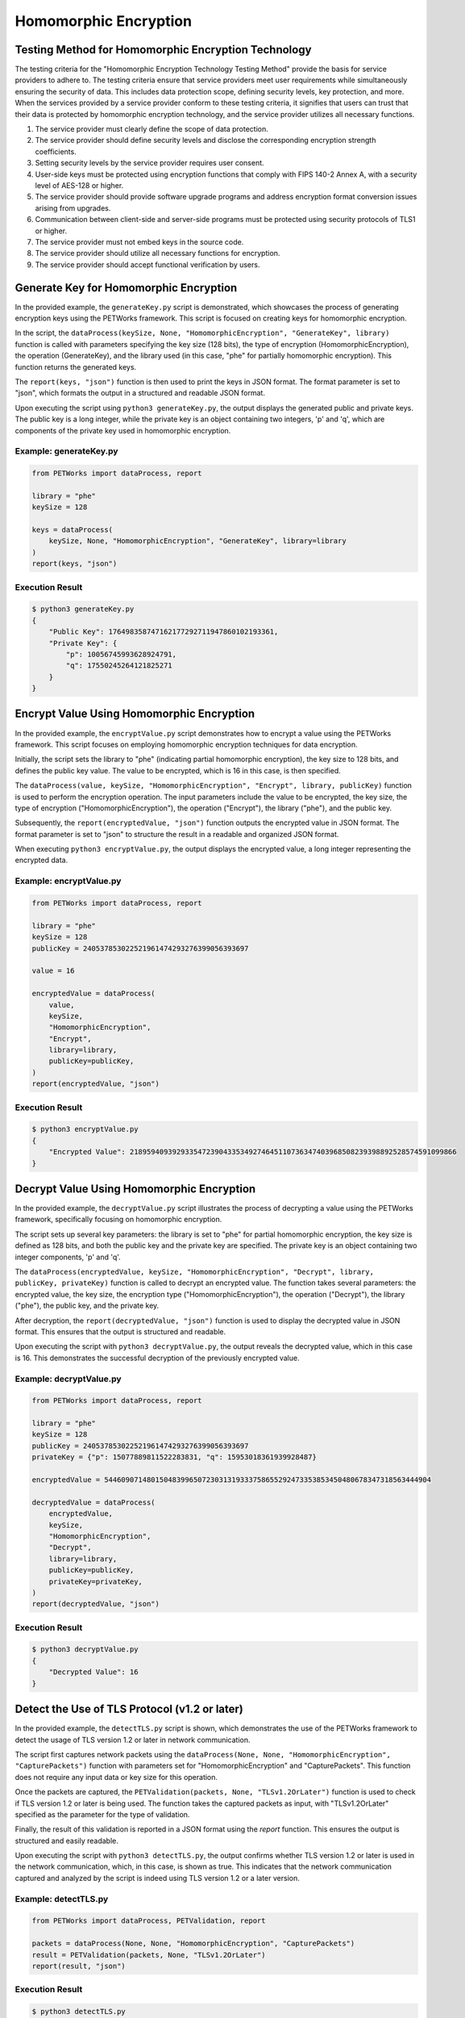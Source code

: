 ++++++++++++++++++++++++++++
Homomorphic Encryption
++++++++++++++++++++++++++++


Testing Method for Homomorphic Encryption Technology
========================================================


The testing criteria for the "Homomorphic Encryption Technology Testing Method" provide the basis for service providers to adhere to. The testing criteria ensure that service providers meet user requirements while simultaneously ensuring the security of data. This includes data protection scope, defining security levels, key protection, and more. When the services provided by a service provider conform to these testing criteria, it signifies that users can trust that their data is protected by homomorphic encryption technology, and the service provider utilizes all necessary functions.

1. The service provider must clearly define the scope of data protection.
2. The service provider should define security levels and disclose the corresponding encryption strength coefficients.
3. Setting security levels by the service provider requires user consent.
4. User-side keys must be protected using encryption functions that comply with FIPS 140-2 Annex A, with a security level of AES-128 or higher.
5. The service provider should provide software upgrade programs and address encryption format conversion issues arising from upgrades.
6. Communication between client-side and server-side programs must be protected using security protocols of TLS1 or higher.
7. The service provider must not embed keys in the source code.
8. The service provider should utilize all necessary functions for encryption.
9. The service provider should accept functional verification by users.

Generate Key for Homomorphic Encryption
================================================

In the provided example, the ``generateKey.py`` script is demonstrated, which showcases the process of generating encryption keys using the PETWorks framework. This script is focused on creating keys for homomorphic encryption.

In the script, the ``dataProcess(keySize, None, "HomomorphicEncryption", "GenerateKey", library)`` function is called with parameters specifying the key size (128 bits), the type of encryption (HomomorphicEncryption), the operation (GenerateKey), and the library used (in this case, "phe" for partially homomorphic encryption). This function returns the generated keys.

The ``report(keys, "json")`` function is then used to print the keys in JSON format. The format parameter is set to "json", which formats the output in a structured and readable JSON format.

Upon executing the script using ``python3 generateKey.py``, the output displays the generated public and private keys. The public key is a long integer, while the private key is an object containing two integers, 'p' and 'q', which are components of the private key used in homomorphic encryption.

Example: generateKey.py
-----------------------
.. code-block:: python

    from PETWorks import dataProcess, report

    library = "phe"
    keySize = 128

    keys = dataProcess(
        keySize, None, "HomomorphicEncryption", "GenerateKey", library=library
    )
    report(keys, "json")


Execution Result
------------------

.. code-block:: text

    $ python3 generateKey.py
    {
        "Public Key": 176498358747162177292711947860102193361,
        "Private Key": {
            "p": 10056745993628924791,
            "q": 17550245264121825271
        }
    }


Encrypt Value Using Homomorphic Encryption
===============================================

In the provided example, the ``encryptValue.py`` script demonstrates how to encrypt a value using the PETWorks framework. This script focuses on employing homomorphic encryption techniques for data encryption.

Initially, the script sets the library to "phe" (indicating partial homomorphic encryption), the key size to 128 bits, and defines the public key value. The value to be encrypted, which is 16 in this case, is then specified.

The ``dataProcess(value, keySize, "HomomorphicEncryption", "Encrypt", library, publicKey)`` function is used to perform the encryption operation. The input parameters include the value to be encrypted, the key size, the type of encryption ("HomomorphicEncryption"), the operation ("Encrypt"), the library ("phe"), and the public key.

Subsequently, the ``report(encryptedValue, "json")`` function outputs the encrypted value in JSON format. The format parameter is set to "json" to structure the result in a readable and organized JSON format.

When executing ``python3 encryptValue.py``, the output displays the encrypted value, a long integer representing the encrypted data.

Example: encryptValue.py
------------------------
.. code-block:: python

    from PETWorks import dataProcess, report

    library = "phe"
    keySize = 128
    publicKey = 240537853022521961474293276399056393697

    value = 16

    encryptedValue = dataProcess(
        value,
        keySize,
        "HomomorphicEncryption",
        "Encrypt",
        library=library,
        publicKey=publicKey,
    )
    report(encryptedValue, "json")


Execution Result
------------------

.. code-block:: text

    $ python3 encryptValue.py
    {
        "Encrypted Value": 21895940939293354723904335349274645110736347403968508239398892528574591099866
    }


Decrypt Value Using Homomorphic Encryption
=============================================

In the provided example, the ``decryptValue.py`` script illustrates the process of decrypting a value using the PETWorks framework, specifically focusing on homomorphic encryption.

The script sets up several key parameters: the library is set to "phe" for partial homomorphic encryption, the key size is defined as 128 bits, and both the public key and the private key are specified. The private key is an object containing two integer components, 'p' and 'q'.

The ``dataProcess(encryptedValue, keySize, "HomomorphicEncryption", "Decrypt", library, publicKey, privateKey)`` function is called to decrypt an encrypted value. The function takes several parameters: the encrypted value, the key size, the encryption type ("HomomorphicEncryption"), the operation ("Decrypt"), the library ("phe"), the public key, and the private key.

After decryption, the ``report(decryptedValue, "json")`` function is used to display the decrypted value in JSON format. This ensures that the output is structured and readable.

Upon executing the script with ``python3 decryptValue.py``, the output reveals the decrypted value, which in this case is 16. This demonstrates the successful decryption of the previously encrypted value.

Example: decryptValue.py
------------------------
.. code-block:: python

    from PETWorks import dataProcess, report

    library = "phe"
    keySize = 128
    publicKey = 240537853022521961474293276399056393697
    privateKey = {"p": 15077889811522283831, "q": 15953018361939928487}

    encryptedValue = 54460907148015048399650723031319333758655292473353853450480678347318563444904

    decryptedValue = dataProcess(
        encryptedValue,
        keySize,
        "HomomorphicEncryption",
        "Decrypt",
        library=library,
        publicKey=publicKey,
        privateKey=privateKey,
    )
    report(decryptedValue, "json")


Execution Result
------------------

.. code-block:: text

    $ python3 decryptValue.py
    {
        "Decrypted Value": 16
    }

Detect the Use of TLS Protocol (v1.2 or later)
================================================

In the provided example, the ``detectTLS.py`` script is shown, which demonstrates the use of the PETWorks framework to detect the usage of TLS version 1.2 or later in network communication. 

The script first captures network packets using the ``dataProcess(None, None, "HomomorphicEncryption", "CapturePackets")`` function with parameters set for "HomomorphicEncryption" and "CapturePackets". This function does not require any input data or key size for this operation.

Once the packets are captured, the ``PETValidation(packets, None, "TLSv1.2OrLater")`` function is used to check if TLS version 1.2 or later is being used. The function takes the captured packets as input, with "TLSv1.2OrLater" specified as the parameter for the type of validation.

Finally, the result of this validation is reported in a JSON format using the `report` function. This ensures the output is structured and easily readable.

Upon executing the script with ``python3 detectTLS.py``, the output confirms whether TLS version 1.2 or later is used in the network communication, which, in this case, is shown as true. This indicates that the network communication captured and analyzed by the script is indeed using TLS version 1.2 or a later version.


Example: detectTLS.py
---------------------
.. code-block:: python

    from PETWorks import dataProcess, PETValidation, report

    packets = dataProcess(None, None, "HomomorphicEncryption", "CapturePackets")
    result = PETValidation(packets, None, "TLSv1.2OrLater")
    report(result, "json")


Execution Result
------------------

.. code-block:: text

    $ python3 detectTLS.py
    {
        "Use TLS v1.2 or later": true
    }

Find External Functions
==========================

In the provided example, the ``findExternalFunctions.py`` script demonstrates how to identify external functions used by a given executable using the PETWorks framework. 

The script focuses on analyzing the ``/usr/bin/ls`` executable. The ``dataProcess(executable, None, "HomomorphicEncryption", "FindExternalFunctions")`` function is called with the path to the executable, and the operation specified as "FindExternalFunctions" under the category of "HomomorphicEncryption". This setup is tailored to process the given executable and identify external function calls it makes.

After processing the executable, the script uses the ``report(result, "json")`` function to output the results in JSON format. This choice ensures that the list of external functions is presented in a structured and readable format.

Upon running the script with ``python3 findExternalFunctions.py``, the output displays a list of external functions that the ``/usr/bin/ls`` executable calls. These functions are identified with their names and the version of the GLIBC library they are associated with (e.g., "abort@GLIBC_2.2.5", "__assert_fail@GLIBC_2.2.5", "bindtextdomain@GLIBC_2.2.5", etc.). This output provides insight into the external dependencies of the executable.

Example: findExternalFunctions.py
---------------------------------
.. code-block:: python

    from PETWorks import dataProcess, report

    executable = "/usr/bin/ls"

    result = dataProcess(
        executable, None, "HomomorphicEncryption", "FindExternalFunctions"
    )
    report(result, "json")

Execution Result
------------------

.. code-block:: text

    $ python3 findExternalFunctions.py
    {
        "External Functions": [
            "abort@GLIBC_2.2.5",
            "__assert_fail@GLIBC_2.2.5",
            "bindtextdomain@GLIBC_2.2.5",
            ...
        ]
    }